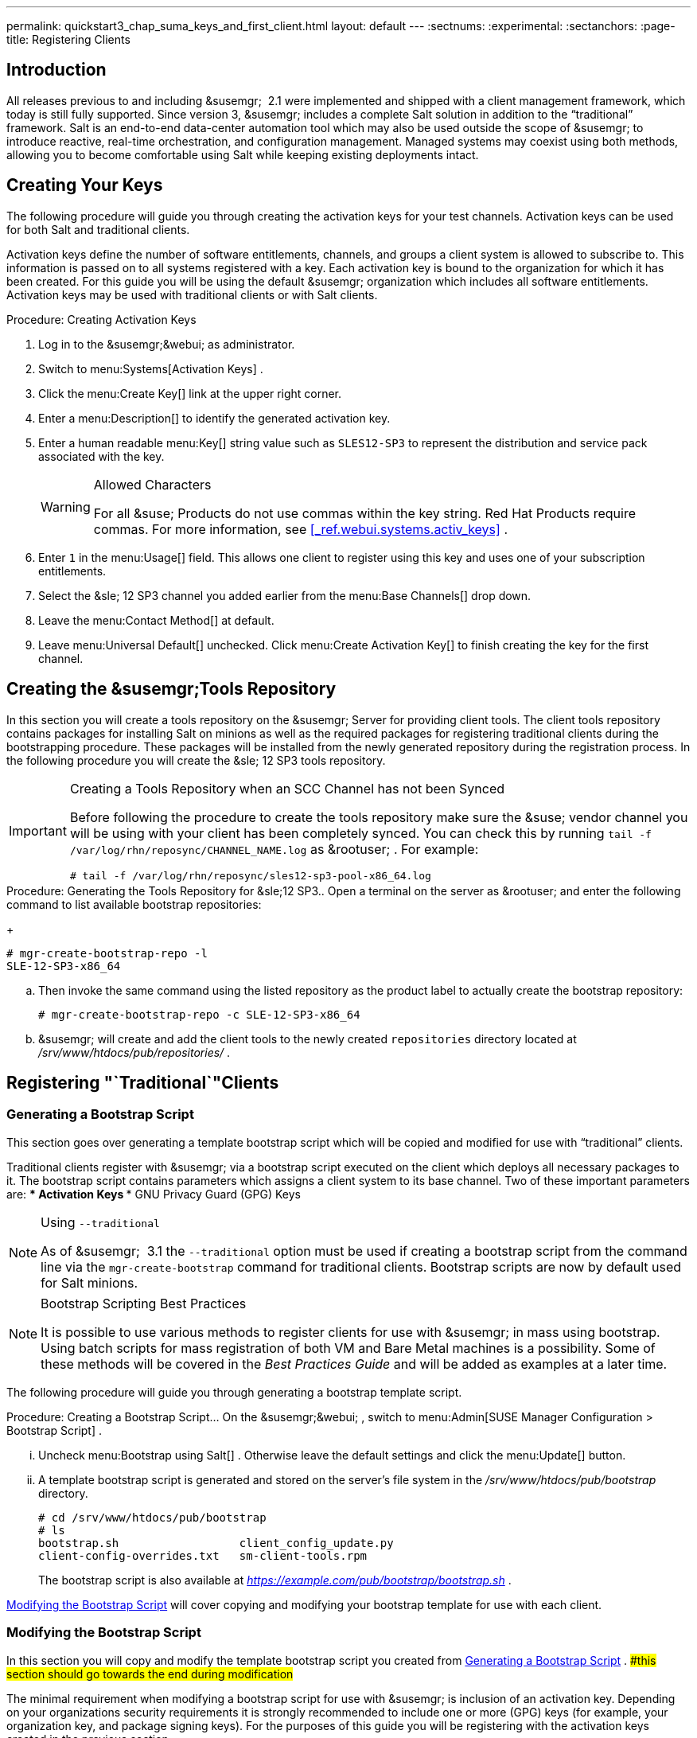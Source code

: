 ---
permalink: quickstart3_chap_suma_keys_and_first_client.html
layout: default
---
:sectnums:
:experimental:
:sectanchors:
:page-title: Registering Clients



== Introduction


All releases previous to and including &susemgr;
 2.1 were implemented and shipped with a client management framework, which today is still fully supported.
Since version 3, &susemgr;
includes a complete Salt solution in addition to the "`traditional`"
 framework.
Salt is an end-to-end data-center automation tool which may also be used outside the scope of &susemgr;
 to introduce reactive, real-time orchestration, and configuration management.
Managed systems may coexist using both methods, allowing you to become comfortable using Salt while keeping existing deployments intact. 

[[_create.act.keys]]
== Creating Your Keys


The following procedure will guide you through creating the activation keys for your test channels.
Activation keys can be used for both Salt and traditional clients. 

Activation keys define the number of software entitlements, channels, and groups a client system is allowed to subscribe to.
This information is passed on to all systems registered with a key.
Each activation key is bound to the organization for which it has been created.
For this guide you will be using the default &susemgr;
organization which includes all software entitlements.
Activation keys may be used with traditional clients or with Salt clients. 

.Procedure: Creating Activation Keys
. Log in to the &susemgr;&webui; as administrator. 
. Switch to menu:Systems[Activation Keys] . 
. Click the menu:Create Key[] link at the upper right corner. 
+
. Enter a menu:Description[] to identify the generated activation key. 
. Enter a human readable menu:Key[] string value such as `SLES12-SP3` to represent the distribution and service pack associated with the key. 
+

.Allowed Characters
[WARNING]
====
For all &suse;
Products do not use commas within the key string.
Red Hat Products require commas.
For more information, see <<_ref.webui.systems.activ_keys>>
. 
====
. Enter `1` in the menu:Usage[] field. This allows one client to register using this key and uses one of your subscription entitlements. 
. Select the &sle; 12 SP3 channel you added earlier from the menu:Base Channels[] drop down. 
. Leave the menu:Contact Method[] at default. 
. Leave menu:Universal Default[] unchecked. Click menu:Create Activation Key[] to finish creating the key for the first channel. 


[[_create.tools.repository]]
== Creating the &susemgr;Tools Repository


In this section you will create a tools repository on the &susemgr;
Server for providing client tools.
The client tools repository contains packages for installing Salt on minions as well as the required packages for registering traditional clients during the bootstrapping procedure.
These packages will be installed from the newly generated repository during the registration process.
In the following procedure you will create the &sle;
12 SP3 tools repository. 

.Creating a Tools Repository when an SCC Channel has not been Synced
[IMPORTANT]
====
Before following the procedure to create the tools repository make sure the &suse;
vendor channel you will be using with your client has been completely synced.
You can check this by running `tail -f
     /var/log/rhn/reposync/[replaceable]``CHANNEL_NAME``.log` as &rootuser;
.
For example: 

----
# tail -f /var/log/rhn/reposync/sles12-sp3-pool-x86_64.log
----
====

.Procedure: Generating the Tools Repository for &sle;12 SP3.. Open a terminal on the server as &rootuser; and enter the following command to list available bootstrap repositories: 
+

----
# mgr-create-bootstrap-repo -l
SLE-12-SP3-x86_64
----
.. Then invoke the same command using the listed repository as the product label to actually create the bootstrap repository: 
+

----
# mgr-create-bootstrap-repo -c SLE-12-SP3-x86_64
----
.. &susemgr; will create and add the client tools to the newly created [replaceable]``repositories`` directory located at [path]_/srv/www/htdocs/pub/repositories/_ . 


[[_registering.clients.traditional]]
== Registering "`Traditional`"Clients

[[_generate.bootstrap.script]]
=== Generating a Bootstrap Script


This section goes over generating a template bootstrap script which will be copied and modified for use with "`traditional`"
 clients. 

Traditional clients register with &susemgr;
via a bootstrap script executed on the client which deploys all necessary packages to it.
The bootstrap script contains parameters which assigns a client system to its base channel.
Two of these important parameters are: 
*** Activation Keys 
*** GNU Privacy Guard (GPG) Keys 


.Using [option]``--traditional``
[NOTE]
====
As of &susemgr;
 3.1 the [option]``--traditional`` option must be used if creating a bootstrap script from the command line via the `mgr-create-bootstrap` command for traditional clients.
Bootstrap scripts are now by default used for Salt minions. 
====

.Bootstrap Scripting Best Practices
[NOTE]
====
It is possible to use various methods to register clients for use with &susemgr;
in mass using bootstrap.
Using batch scripts for mass registration of both VM and Bare Metal machines is a possibility.
Some of these methods will be covered in the [ref]_Best Practices
      Guide_
 and will be added as examples at a later time. 
====


The following procedure will guide you through generating a bootstrap template script. 

.Procedure: Creating a Bootstrap Script... On the &susemgr;&webui; , switch to menu:Admin[SUSE Manager Configuration > Bootstrap Script] . 
... Uncheck menu:Bootstrap using Salt[] . Otherwise leave the default settings and click the menu:Update[] button. 
+
... A template bootstrap script is generated and stored on the server's file system in the [path]_/srv/www/htdocs/pub/bootstrap_ directory. 
+

----
# cd /srv/www/htdocs/pub/bootstrap
# ls
bootstrap.sh                  client_config_update.py
client-config-overrides.txt   sm-client-tools.rpm
----
+
The bootstrap script is also available at [path]_https://example.com/pub/bootstrap/bootstrap.sh_
. 

<<_modify.bootstrap.script>>
 will cover copying and modifying your bootstrap template for use with each client. 

[[_modify.bootstrap.script]]
=== Modifying the Bootstrap Script


In this section you will copy and modify the template bootstrap script you created from <<_generate.bootstrap.script>>
. ##this section should go towards the end during modification#


The minimal requirement when modifying a bootstrap script for use with &susemgr;
is inclusion of an activation key.
Depending on your organizations security requirements it is strongly recommended to include one or more (GPG) keys (for example, your organization key, and package signing keys). For the purposes of this guide you will be registering with the activation keys created in the previous section. 

.Procedure: Modifying the Bootstrap Script.... Log in as &rootuser; on the command line on your &susemgr; server. 
.... Navigate to the bootstrap directory with: 
+

----
# cd /srv/www/htdocs/pub/bootstrap/
----
.... Create and rename two copies of the template bootstrap script for use with each of your clients. 
+

----
# cp bootstrap.sh bootstrap-sles11-sp4.sh
# cp bootstrap.sh bootstrap-sles12-sp3.sh
----
.... Open [path]_sles12-sp3.sh_ for modification. Scroll down and modify both lines marked in green. You must comment out `exit 1` with a hash mark (``\#``) to activate the script and then enter the name of the key for this script in the `ACTIVATION_KEYS=` field as follows: 
+

----
echo "Enable this script: comment (with #'s) this block (or, at least just"
echo "the exit below)"
echo
#exit 1

# can be edited, but probably correct (unless created during initial install):
# NOTE: ACTIVATION_KEYS *must* be used to bootstrap a client machine.
ACTIVATION_KEYS=1-sles12-sp3
ORG_GPG_KEY=
----
.... When you have finished your modifications save the file and repeat this procedure for the second bootstrap script. Then proceed to <<_connect.first.client>> . 


.Finding Your Keys
[NOTE]
====
To find key names you have created: In the &webui;
, click menu:Home[Overview > Manage Activation keys > Key Field]
.
All keys created for channels are listed here.
You must enter the full name of the key you wish to use in the bootstrap script exactly as presented in the key field. 
====

[[_connect.first.client]]
=== Connecting Your First Client


This section covers connecting your clients to &susemgr;
with the modified bootstrap script. 

.Procedure: Running the Bootstrap Script..... On your &susemgr; Server as &rootuser; navigate to the following directory: 
+

----
# cd /srv/www/htdocs/pub/bootstrap/
----
..... Run the following command to execute the bootstrap script on the client: 
+

----
# cat MODIFIED-SCRIPT.SH \
  | ssh root@example.com /bin/bash
----
..... The script will execute and proceed to download the required dependencies located in the repositories directory you created earlier. Once the script has finished running, log in to the &webui; and click menu:Systems[Overview] to see your new client listed. 


This concludes the bootstrap section of this guide. <<_preparing.and.registering.clients.salt>>
 will go over registering Salt minions for use with &susemgr;
 3. 

[[_preparing.and.registering.clients.salt]]
== Registering Salt Clients


There are currently three methods for registering Salt minions.
The following section describes the first method and uses a bootstrap repository.
The second method is to create a bootstrap script using ``mgr-bootstrap``.
Bootstrapping Salt minions with `mgr-bootstrap` is performed in the same manner as bootstrapping traditional clients; for more information, see <<_registering.clients.traditional>>
.
The third method is performed from the &susemgr;&webui;
; find this method located in <<_ref.webui.systems.bootstrapping>>
. 

.Deprecation Warning
[IMPORTANT]
====
The `mgr-bootstrap --salt` option will be deprecated as of SUSE Manager 3.1.
To bootstrap a Salt minion call `mgr-bootstrap` from the command line as you would for a traditional system. 
====


The following section assumes you have created a SUSE Manager tools repository.
You can review creating a tools repository in <<_create.tools.repository>>
. 

.Ensure the Salt Master is Reachable During Bootstrap
[WARNING]
====
The Salt master and its proxy should always be reachable via both IP address and the FQDN.
In the following rare scenario: 
****** The Salt master(SUSE Manager) is in some DNS. 
****** Your Minions are in a different subnet bound to an alternate DNS and the Salt master record is absent. 
****** The Salt master cannot know that the minion is not utilizing the same DNS record. The the Salt master nevertheless sends the FQDN of itself to the minion expecting it to join. 
****** The minion looks for a different DNS, one where the master record does not exist therefore bootstrap fails. 

====


Once you have fully synced a base channel from the &webui;
for clients to obtain software sources from, for example: `SLES12-SP3-Pool_for_x86_64` perform the following procedure to register a Salt minion. 

.Procedure: Registering Salt Minions...... On your minion as &rootuser; enter the following command: 
+

----
# zypper ar http://FQDN.SUSE.Manager.com/pub/repositories/sle/12/3/bootstrap/ \
   sles12-sp3
----
+

[NOTE]
====
Do not use ``HTTPS``.
Use `HTTP` instead to avoid errors. 
====
...... After adding the repository containing the necessary Salt packages execute: 
+

----
# zypper in salt-minion
----
...... Modify the minion configuration file to point to the fully qualified domain name ([replaceable]``FQDN``) of the &susemgr; server (master): 
+

----
# vi /etc/salt/minion
----
+
Find and change the line: 
+

----
master: salt
----
+
to: 
+

----
master: FQDN.SUSE.Manager.com
----
...... Restart the Salt minion with: 
+

----
# systemctl restart salt-minion
----
+
or on non-systemd OS: 
+

----
# rcsalt-minion restart
----


Your newly registered minion should now show up within the &webui;
under menu:Salt[Onboarding]
.
Accept its key to begin management.
